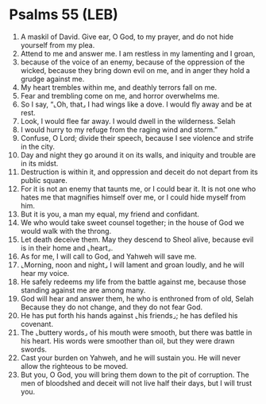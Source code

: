 * Psalms 55 (LEB)
:PROPERTIES:
:ID: LEB/19-PSA055
:END:

1. A maskil of David. Give ear, O God, to my prayer, and do not hide yourself from my plea.
2. Attend to me and answer me. I am restless in my lamenting and I groan,
3. because of the voice of an enemy, because of the oppression of the wicked, because they bring down evil on me, and in anger they hold a grudge against me.
4. My heart trembles within me, and deathly terrors fall on me.
5. Fear and trembling come on me, and horror overwhelms me.
6. So I say, “⌞Oh, that⌟ I had wings like a dove. I would fly away and be at rest.
7. Look, I would flee far away. I would dwell in the wilderness. Selah
8. I would hurry to my refuge from the raging wind and storm.”
9. Confuse, O Lord; divide their speech, because I see violence and strife in the city.
10. Day and night they go around it on its walls, and iniquity and trouble are in its midst.
11. Destruction is within it, and oppression and deceit do not depart from its public square.
12. For it is not an enemy that taunts me, or I could bear it. It is not one who hates me that magnifies himself over me, or I could hide myself from him.
13. But it is you, a man my equal, my friend and confidant.
14. We who would take sweet counsel together; in the house of God we would walk with the throng.
15. Let death deceive them. May they descend to Sheol alive, because evil is in their home and ⌞heart⌟.
16. As for me, I will call to God, and Yahweh will save me.
17. ⌞Morning, noon and night⌟ I will lament and groan loudly, and he will hear my voice.
18. He safely redeems my life from the battle against me, because those standing against me are among many.
19. God will hear and answer them, he who is enthroned from of old, Selah Because they do not change, and they do not fear God.
20. He has put forth his hands against ⌞his friends⌟; he has defiled his covenant.
21. The ⌞buttery words⌟ of his mouth were smooth, but there was battle in his heart. His words were smoother than oil, but they were drawn swords.
22. Cast your burden on Yahweh, and he will sustain you. He will never allow the righteous to be moved.
23. But you, O God, you will bring them down to the pit of corruption. The men of bloodshed and deceit will not live half their days, but I will trust you.
